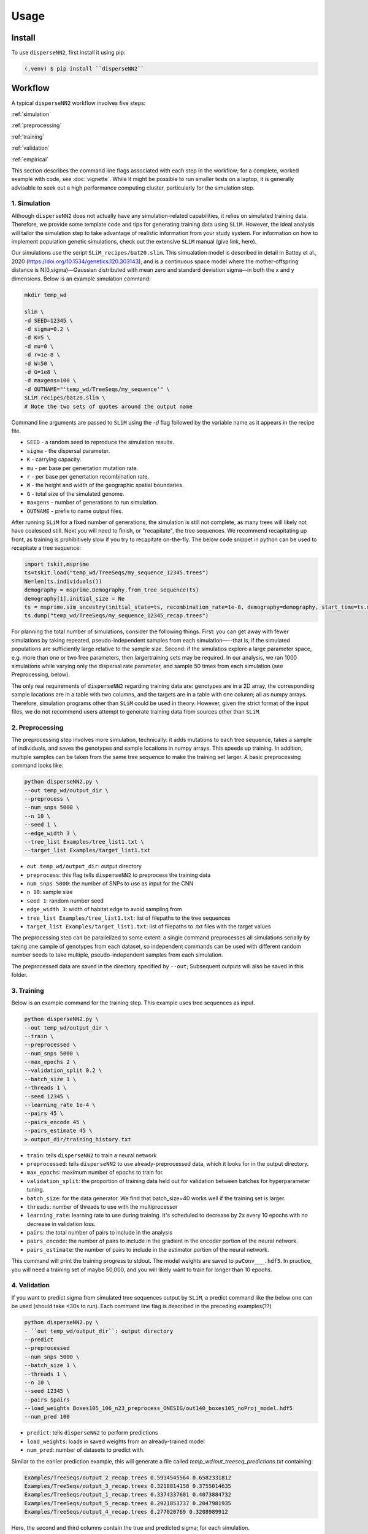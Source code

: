 




.. _usage:

Usage
-----



.. _install:

Install
^^^^^^^

To use ``disperseNN2``, first install it using pip:

.. code-block:: console

   (.venv) $ pip install ``disperseNN2``



Workflow
^^^^^^^^
A typical ``disperseNN2`` workflow involves five steps:


:ref:`simulation`
   
:ref:`preprocessing`

:ref:`training`

:ref:`validation`

:ref:`empirical`


This section describes the command line flags associated with each step in the workflow; for a complete, worked example with code, see :doc:`vignette`. While it might be possible to run smaller tests on a laptop, it is generally advisable to seek out a high performance computing cluster, particularly for the simulation step.




.. _simulation:

*************   
1. Simulation
*************

Although ``disperseNN2`` does not actually have any simulation-related capabilities, it relies on simulated training data. Therefore, we provide some template code and tips for generating training data using ``SLiM``. However, the ideal analysis will tailor the simulation step to take advantage of realistic information from your study system. For information on how to implement population genetic simulations, check out the extensive ``SLiM`` manual (give link, here).

Our simulations use the script ``SLiM_recipes/bat20.slim``. This simualation model is described in detail in Battey et al., 2020 (https://doi.org/10.1534/genetics.120.303143), and is a continuous space model where the mother-offspring distance is N(0,sigma)—Gaussian distributed with mean zero and standard deviation sigma—in both the x and y dimensions. Below is an example simulation command:

.. code-block:: bash

		mkdir temp_wd
		
		slim \
		-d SEED=12345 \
		-d sigma=0.2 \
		-d K=5 \
		-d mu=0 \
		-d r=1e-8 \
		-d W=50 \
		-d G=1e8 \
		-d maxgens=100 \
		-d OUTNAME="'temp_wd/TreeSeqs/my_sequence'" \
		SLiM_recipes/bat20.slim \
		# Note the two sets of quotes around the output name
		
Command line arguments are passed to ``SLiM`` using the `-d` flag followed by the variable name as it appears in the recipe file.

- ``SEED`` - a random seed to reproduce the simulation results.
- ``sigma`` - the dispersal parameter.
- ``K`` - carrying capacity.
- ``mu`` - per base per genertation mutation rate.
- ``r`` -  per base per genertation recombination rate.
- ``W`` - the height and width of the geographic spatial boundaries.
- ``G`` - total size of the simulated genome.
- ``maxgens`` - number of generations to run simulation.
- ``OUTNAME`` - prefix to name output files.

After running ``SLiM`` for a fixed number of generations, the simulation is still not complete, as many trees will likely not have coalesced still. Next you will need to finish, or "recapitate", the tree sequences. We recommend recapitating up front, as training is prohibitively slow if you try to recapitate on-the-fly. The below code snippet in python can be used to recapitate a tree sequence:

.. code-block:: python

		import tskit,msprime
		ts=tskit.load("temp_wd/TreeSeqs/my_sequence_12345.trees")
		Ne=len(ts.individuals())
		demography = msprime.Demography.from_tree_sequence(ts)
		demography[1].initial_size = Ne
		ts = msprime.sim_ancestry(initial_state=ts, recombination_rate=1e-8, demography=demography, start_time=ts.metadata["SLiM"]["cycle"],random_seed=12345)
		ts.dump("temp_wd/TreeSeqs/my_sequence_12345_recap.trees")


For planning the total number of simulations, consider the following things. First: you can get away with fewer simulations by taking repeated, pseudo-independent samples from each simulation—--that is, if the simulated populations are sufficiently large relative to the sample size. Second: if the simulatios explore a large parameter space, e.g. more than	one or two free	parameters, then largertraining sets may be required.	In our analysis, we ran 1000 simulations while varying only the dispersal rate parameter, and sample 50	times from each	simulation (see Preprocessing, below).

The only real requirements of ``disperseNN2`` regarding training data are: genotypes are in a 2D array, the corresponding sample locations are in a table with two columns, and the targets are in a table with one column; all as numpy arrays. Therefore, simulation programs other than ``SLiM`` could be used in theory. However, given the strict format of the input files, we do not recommend users attempt to generate training data from sources other than ``SLiM``. 









.. _preprocessing:

****************
2. Preprocessing
****************

The preprocessing step involves more simulation, technically: it adds mutations to each tree sequence, takes a sample of individuals, and saves the genotypes and sample locations in numpy arrays.
This speeds up training.
In addition, multiple samples can be taken from the same tree sequence to make the training set larger.
A basic preprocessing command looks like:

.. code-block:: bash
		
		python disperseNN2.py \
                --out temp_wd/output_dir \
                --preprocess \
		--num_snps 5000 \
		--n 10 \
		--seed 1 \
		--edge_width 3 \
		--tree_list Examples/tree_list1.txt \
		--target_list Examples/target_list1.txt

- ``out temp_wd/output_dir``: output directory
- ``preprocess``: this flag tells ``disperseNN2`` to preprocess the training data
- ``num_snps 5000``: the number of SNPs to use as input for the CNN
- ``n 10``: sample size
- ``seed 1``: random number seed
- ``edge_width 3``: width of habitat edge to avoid sampling from
- ``tree_list Examples/tree_list1.txt``: list of filepaths to the tree sequences
- ``target_list Examples/target_list1.txt``: list of filepaths to .txt files with the target values
  
The preprocessing step can be parallelized to some extent: a single command preprocesses all simulations serially by taking one sample of genotypes from each dataset, so independent commands can be used with different random number seeds to take multiple, pseudo-independent samples from each simulation.
		
The preprocessed data are saved in the directory specified by ``--out``; Subsequent outputs will also be saved in this folder.







.. _training:

***********
3. Training
***********

Below is an example command for the training step.
This example uses tree sequences as input.

.. code-block:: bash

		python disperseNN2.py \
		--out temp_wd/output_dir \
                --train \
                --preprocessed \
		--num_snps 5000 \
		--max_epochs 2 \
		--validation_split 0.2 \
		--batch_size 1 \
		--threads 1 \
		--seed 12345 \
		--learning_rate 1e-4 \
		--pairs 45 \
		--pairs_encode 45 \
		--pairs_estimate 45 \
		> output_dir/training_history.txt

- ``train``: tells ``disperseNN2`` to train a neural network
- ``preprocessed``: tells ``disperseNN2`` to use already-preprocessed data, which it looks for in the output directory.
- ``max_epochs``: maximum number of epochs to train for.
- ``validation_split``: the proportion of training data held out for validation between batches for hyperparameter tuning.
- ``batch_size``: for the data generator. We find that batch_size=40 works well if the training set is larger.
- ``threads``: number of threads to use with the multiprocessor
- ``learning_rate``: learning rate to use during training. It's scheduled to decrease by 2x every 10 epochs with no decrease in validation loss.
- ``pairs``: the total number of pairs to include in the analysis
- ``pairs_encode``: the number of pairs to include in the gradient in the encoder portion of the neural network.
- ``pairs_estimate``: the number of pairs to include in the estimator portion of the neural network.

This command will print the training progress to stdout.
The model weights are saved to ``pwConv___.hdf5``.
In practice, you will need a training set of maybe 50,000, and you will likely want to train for longer than 10 epochs.






.. _validation:

*************
4. Validation
*************

If you want to predict sigma from simulated tree sequences output by ``SLiM``, a predict command like the below one can be used (should take <30s to run). Each command line flag is described in the preceding examples(??)


.. code-block:: bash

		python disperseNN2.py \
		- ``out temp_wd/output_dir``: output directory
                --predict
                --preprocessed
		--num_snps 5000 \
		--batch_size 1 \
		--threads 1 \
		--n 10 \
		--seed 12345 \
		--pairs $pairs
		--load_weights Boxes105_106_n23_preprocess_ONESIG/out140_boxes105_noProj_model.hdf5
		--num_pred 100

- ``predict``: tells ``disperseNN2`` to perform predictions
- ``load_weights``: loads in saved weights from an already-trained model
- ``num_pred``: number of datasets to predict with.

Similar to the earlier prediction example, this will generate a file called `temp_wd/out_treeseq_predictions.txt` containing:

.. code-block:: bash

		Examples/TreeSeqs/output_2_recap.trees 0.5914545564 0.6582331812
		Examples/TreeSeqs/output_3_recap.trees 0.3218814158 0.3755014635
		Examples/TreeSeqs/output_1_recap.trees 0.3374337601 0.4073884732
		Examples/TreeSeqs/output_5_recap.trees 0.2921853737 0.2047981935
		Examples/TreeSeqs/output_4_recap.trees 0.277020769 0.3208989912


Here, the second and third columns contain the true and predicted sigma; for each simulation.









.. _empirical:

************************
5. Empirical predictions
************************

For predicting with empirical data, the command will be slightly different: instead of a list of tree sequences (and targets?), a new flag is given, --empirical, which is a prefix for two files: a VCF and a table of lat and long. The lat and longs get projected onto a flat 2D map using ____.


.. code-block:: bash

                python disperseNN2.py --out Boxes$box"_"n$n"_"preprocess_ONESIG --num_snps 5000 --max_epochs 1000 --validation_split 0.2 --batch_size 1 --threads 1 --n $n --seed $id --num_samples 50 --predict --learning_rate 1e-4 --preprocessed --pairs $pairs --load_weights Boxes105_106_n23_preprocess_ONESIG/out140_boxes105_noProj_model.hdf5 --num_pred 100 --gpu_index -1

